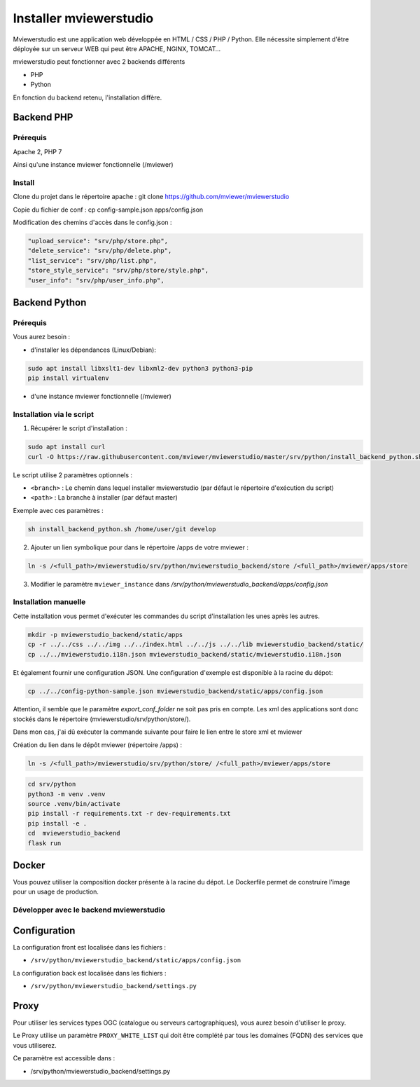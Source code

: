 .. Authors :
.. mviewer team

.. _install:

Installer mviewerstudio
=======================

Mviewerstudio est une application web développée en HTML / CSS / PHP / Python. Elle nécessite simplement d'être déployée sur un serveur WEB qui peut être APACHE, NGINX, TOMCAT…

mviewerstudio peut fonctionner avec 2 backends différents

* PHP
* Python

En fonction du backend retenu, l'installation diffère.

Backend PHP
~~~~~~~~~~~

Prérequis
*********
Apache 2, PHP 7

Ainsi qu'une instance mviewer fonctionnelle (/mviewer)

Install
*********

Clone du projet dans le répertoire apache :
git clone https://github.com/mviewer/mviewerstudio

Copie du fichier de conf :
cp config-sample.json apps/config.json

Modification des chemins d'accès dans le config.json :

.. code-block:: json

    "upload_service": "srv/php/store.php",
    "delete_service": "srv/php/delete.php",
    "list_service": "srv/php/list.php",
    "store_style_service": "srv/php/store/style.php",
    "user_info": "srv/php/user_info.php",


Backend Python
~~~~~~~~~~~~~~

Prérequis
*********

Vous aurez besoin :

-  d'installer les dépendances (Linux/Debian):

.. code-block:: sh

    sudo apt install libxslt1-dev libxml2-dev python3 python3-pip
    pip install virtualenv

- d'une instance mviewer fonctionnelle (/mviewer)

Installation via le script
**************************

1. Récupérer le script d'installation :

.. code-block:: sh

    sudo apt install curl
    curl -O https://raw.githubusercontent.com/mviewer/mviewerstudio/master/srv/python/install_backend_python.sh

Le script utilise 2 paramètres optionnels :

- ``<branch>`` : Le chemin dans lequel installer mviewerstudio (par défaut le répertoire d'exécution du script)
- ``<path>`` : La branche à installer (par défaut master)

Exemple avec ces paramètres :

.. code-block:: sh

    sh install_backend_python.sh /home/user/git develop

2. Ajouter un lien symbolique pour dans le répertoire /apps de votre mviewer :

.. code-block:: sh

    ln -s /<full_path>/mviewerstudio/srv/python/mviewerstudio_backend/store /<full_path>/mviewer/apps/store

3. Modifier le paramètre ``mviewer_instance`` dans `/srv/python/mviewerstudio_backend/apps/config.json`


Installation manuelle
*********************

Cette installation vous permet d'exécuter les commandes du script d'installation les unes après les autres.

.. code-block:: sh

    mkdir -p mviewerstudio_backend/static/apps
    cp -r ../../css ../../img ../../index.html ../../js ../../lib mviewerstudio_backend/static/
    cp ../../mviewerstudio.i18n.json mviewerstudio_backend/static/mviewerstudio.i18n.json


Et également fournir une configuration JSON. Une configuration d'exemple est disponible
à la racine du dépot:

.. code-block:: sh

    cp ../../config-python-sample.json mviewerstudio_backend/static/apps/config.json



Attention, il semble que le paramètre `export_conf_folder` ne soit pas pris en compte. Les xml des applications sont donc stockés dans le répertoire (mviewerstudio/srv/python/store/).

Dans mon cas, j'ai dû exécuter la commande suivante pour faire le lien entre le store xml et mviewer

Création du lien dans le dépôt mviewer (répertoire /apps) :

.. code-block:: sh

    ln -s /<full_path>/mviewerstudio/srv/python/store/ /<full_path>/mviewer/apps/store


.. code-block:: sh

    cd srv/python
    python3 -m venv .venv
    source .venv/bin/activate
    pip install -r requirements.txt -r dev-requirements.txt
    pip install -e .
    cd  mviewerstudio_backend
    flask run


Docker
~~~~~~~

Vous pouvez utiliser la composition docker présente à la racine du dépot. Le Dockerfile permet de construire l'image pour un usage de production.


Développer avec le backend mviewerstudio
****************************************

Configuration
~~~~~~~~~~~~~~

La configuration front est localisée dans les fichiers :

- ``/srv/python/mviewerstudio_backend/static/apps/config.json``

La configuration back est localisée dans les fichiers :

- ``/srv/python/mviewerstudio_backend/settings.py``


Proxy
~~~~~

Pour utiliser les services types OGC (catalogue ou serveurs cartographiques), vous aurez besoin d'utiliser le proxy.

Le Proxy utilise un paramètre ``PROXY_WHITE_LIST`` qui doit être complété par tous les domaines (FQDN) des services que vous utiliserez.

Ce paramètre est accessible dans : 

- /srv/python/mviewerstudio_backend/settings.py

